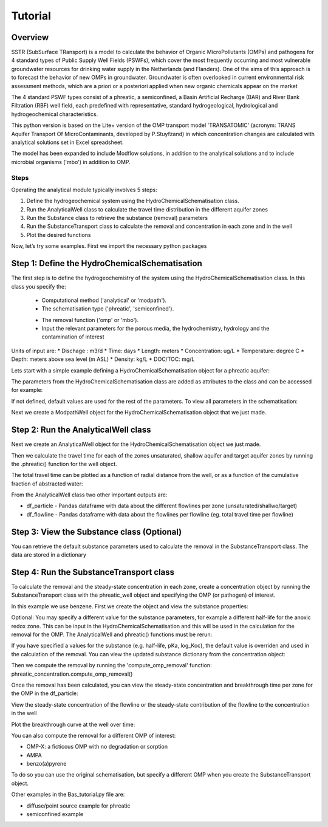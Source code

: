 ========================================================================================================
Tutorial
========================================================================================================

Overview
========

SSTR (SubSurface TRansport) is a model to calculate the behavior of Organic
MicroPollutants (OMPs) and pathogens for 4 standard types of Public Supply Well
Fields (PSWFs), which cover the most frequently occurring and most vulnerable
groundwater resources for drinking water supply in the Netherlands (and Flanders).
One of the aims of this approach is to forecast the behavior of new OMPs in
groundwater. Groundwater is often overlooked in current environmental risk
assessment methods, which are a priori or a posteriori applied when new organic
chemicals appear on the market

The 4 standard PSWF types consist of a phreatic, a semiconfined, a Basin Artificial
Recharge (BAR) and River Bank Filtration (RBF) well field, each predefined with
representative, standard hydrogeological, hydrological and hydrogeochemical
characteristics.

This python version is based on the Lite+ version of the OMP transport model 'TRANSATOMIC'
(acronym: TRANS Aquifer Transport Of MicroContaminants, developed by P.Stuyfzand)
in which concentration changes are calculated with analytical solutions set in Excel spreadsheet.

The model has been expanded to include Modflow solutions, in addition to the analytical
solutions and to include microbial organisms ('mbo') in addition to OMP.

Steps
-----

Operating the analytical module typically involves 5 steps:

#. Define the hydrogeochemical system using the HydroChemicalSchematisation class. 
#. Run the AnalyticalWell class to calculate the travel time distribution in the different aquifer zones
#. Run the Substance class to retrieve the substance (removal) parameters
#. Run the SubstanceTransport class to calculate the removal and concentration in each zone and in the well
#. Plot the desired functions

Now, let’s try some examples. First we import the necessary python packages

.. ipython:: python

    import pandas as pd
    from pathlib import Path

    import matplotlib.pyplot as plt
    import numpy as np
    import pandas as pd
    import os
    from pandas import read_csv
    from pandas import read_excel
    import math
    from scipy.special import kn as besselk
    from pathlib import Path

    from greta.Analytical_Well import *
    from greta.Substance_Transport import *



Step 1: Define the HydroChemicalSchematisation
==============================================
The first step is to define the hydrogeochemistry of the system using the HydroChemicalSchematisation class.
In this class you specify the:

    * Computational method ('analytical' or 'modpath').
    * The schematisation type ('phreatic', 'semiconfined').
    .. ('riverbankfiltration', 'basinfiltration' coming soon).
    * The removal function ('omp' or 'mbo').

    * Input the relevant parameters for the porous media, the hydrochemistry, hydrology and the contamination of interest

.. The class parameters can be roughly grouped into the following categories;

.. * System.
.. * Settings.
.. * Porous Medium
.. * Hydrochemistry
.. * Hydrology
.. * Contaminant
.. * Diffuse contamination
.. * Point Contamination
.. * Model size

Units of input are:
* Dischage : m3/d
* Time: days
* Length: meters
* Concentration: ug/L
* Temperature: degree C
* Depth: meters above sea level (m ASL)
* Density: kg/L
* DOC/TOC: mg/L

Lets start with a simple example defining a HydroChemicalSchematisation object for a phreatic aquifer:

.. ipython:: python

    phreatic_schematisation = HydroChemicalSchematisation(schematisation_type='phreatic',
                                                        well_discharge=-7500, #m3/day
                                                        recharge_rate=0.0008, #m/day
                                                        thickness_vadose_zone_at_boundary=5, #m
                                                        thickness_shallow_aquifer=10,  #m
                                                        thickness_target_aquifer=40, #m
                                                        hor_permeability_target_aquifer=35, #m/day
                                                        redox_vadose_zone='anoxic',
                                                        redox_shallow_aquifer='anoxic',
                                                        redox_target_aquifer='deeply_anoxic',
                                                        pH_target_aquifer=7.,
                                                        temperature=11.,
                                                        substance='benzene',
                                                        diffuse_input_concentration = 100, #ug/L
                                                        )

The parameters from the HydroChemicalSchematisation class are added as attributes to
the class and can be accessed for example:

.. ipython:: python

    phreatic_schematisation.schematisation_type
    phreatic_schematisation.well_discharge
    phreatic_schematisation.porosity_shallow_aquifer

If not defined, default values are used for the rest of the parameters. To view all parameters in the schematisation:

.. ipython:: python

    phreatic_schematisation.__dict__

Next we create a ModpathWell object for the HydroChemicalSchematisation object that we just made.

Step 2: Run the AnalyticalWell class
=====================================
Next we create an AnalyticalWell object for the HydroChemicalSchematisation object we just made.

.. ipython:: python

    phreatic_well = AnalyticalWell(phreatic_schematisation)

Then we calculate the travel time for each of the zones unsaturated, shallow aquifer and target aquifer zones
by running the .phreatic() function for the well object. 

.. ipython:: python

    phreatic_well.phreatic()

The total travel time can be plotted as a function of radial distance from the well, or as a function
of the cumulative fraction of abstracted water: 

.. ipython:: python

    radial_plot = phreatic_well.plot_travel_time_versus_radial_distance(xlim=[0, 2000], ylim=[1e3, 1e6])
    cumulative_plot = phreatic_well.plot_travel_time_versus_cumulative_abstracted_water(xlim=[0, 1], ylim=[1e3, 1e6])

.. image:: travel_time_versus_radial_distance_phreatic.png

.. image:: travel_time_versus_cumulative_abs_water_phreatic.png

From the AnalyticalWell class two other important outputs are:

* df_particle - Pandas dataframe with data about the different flowlines per zone (unsaturated/shallwo/target)
* df_flowline - Pandas dataframe with data about the flowlines per flowline (eg. total travel time per flowline)

Step 3: View the Substance class (Optional)
===========================================
You can retrieve the default substance parameters used to calculate the removal in the
SubstanceTransport class. The data are stored in a dictionary

.. ipython:: python
    
    test_substance = Substance(substance_name='benzene')
    test_substance.substance_dict


Step 4: Run the SubstanceTransport class
========================================
To calculate the removal and the steady-state concentration in each zone, create a concentration
object by running the SubstanceTransport class with the phreatic_well object and specifying
the OMP (or pathogen) of interest.

In this example we use benzene. First we create the object and view the substance properties:

.. ipython:: python

    phreatic_concentration = SubstanceTransport(phreatic_well, substance = 'benzene')
    phreatic_concentration.substance_dict

Optional: You may specify a different value for the substance parameters, for example
a different half-life for the anoxic redox zone. This can be input in the HydroChemicalSchematisation
and this will be used in the calculation for the removal for the OMP. The AnalyticalWell and 
phreatic() functions must be rerun:

.. ipython:: python

    phreatic_schematisation = HydroChemicalSchematisation(schematisation_type='phreatic',
                                                            well_discharge=-7500, #m3/day
                                                            recharge_rate=0.0008, #m/day
                                                            thickness_vadose_zone_at_boundary=5,
                                                            thickness_shallow_aquifer=10,
                                                            thickness_target_aquifer=40,
                                                            hor_permeability_target_aquifer=35,
                                                            redox_vadose_zone='anoxic',
                                                            redox_shallow_aquifer='anoxic',
                                                            redox_target_aquifer='deeply_anoxic',
                                                            pH_target_aquifer=7.,
                                                            temperature=11.,
                                                            substance='benzene',
                                                            diffuse_input_concentration = 100, #ug/L
                                                            partition_coefficient_water_organic_carbon=2,
                                                            dissociation_constant=1,
                                                            halflife_suboxic=12, 
                                                            halflife_anoxic=420, 
                                                            halflife_deeply_anoxic=6000,
                                                            )
    phreatic_well = AnalyticalWell(phreatic_schematisation)
    phreatic_well.phreatic() 
    phreatic_concentration = SubstanceTransport(phreatic_well, substance = 'benzene')
    
If you have specified a values for the substance (e.g. half-life, pKa, log_Koc),
the default value is overriden and used in the calculation of the removal. You can
view the updated substance dictionary from the concentration object:

.. ipython:: python

    phreatic_concentration.substance_dict

Then we compute the removal by running the 'compute_omp_removal' function:
phreatic_concentration.compute_omp_removal()

.. ipython:: python
    
    phreatic_concentration.compute_omp_removal()


Once the removal has been calculated, you can view the steady-state concentration
and breakthrough time per zone for the OMP in the df_particle:

.. ipython:: python

    phreatic_concentration.df_particle[['flowline_id', 'zone', 'steady_state_concentration', 'breakthrough_travel_time']].head(4)

View the steady-state concentration of the flowline or the steady-state
contribution of the flowline to the concentration in the well

.. ipython:: python

    phreatic_concentration.df_flowline[['flowline_id', 'breakthrough_concentration', 'total_breakthrough_travel_time']].head(5)

Plot the breakthrough curve at the well over time:

.. ipython:: python

    benzene_plot = phreatic_concentration.plot_concentration(ylim=[0,10 ])

.. image:: benzene_plot.png

You can also compute the removal for a different OMP of interest:

* OMP-X: a ficticous OMP with no degradation or sorption
* AMPA
* benzo(a)pyrene

To do so you can use the original schematisation, but specify a different OMP when you create
the SubstanceTransport object.

.. ipython:: python

    phreatic_well = AnalyticalWell(phreatic_schematisation)
    phreatic_well.phreatic() 
    phreatic_concentration = SubstanceTransport(phreatic_well, substance = 'OMP-X')
    phreatic_concentration.compute_omp_removal()
    omp_x_plot = phreatic_concentration.plot_concentration(ylim=[0,100 ])

.. image:: omp_x_plot.png


.. ipython:: python

    phreatic_well = AnalyticalWell(phreatic_schematisation)
    phreatic_well.phreatic() 
    phreatic_concentration = SubstanceTransport(phreatic_well, substance = 'benzo(a)pyrene')
    phreatic_concentration.compute_omp_removal()
    benzo_plot = phreatic_concentration.plot_concentration(ylim=[0,1])

.. image:: benzo_plot.png

.. ipython:: python

    phreatic_well = AnalyticalWell(phreatic_schematisation)
    phreatic_well.phreatic() 
    phreatic_concentration = SubstanceTransport(phreatic_well, substance = 'AMPA')
    phreatic_concentration.compute_omp_removal()
    ampa_plot = phreatic_concentration.plot_concentration( ylim=[0,1])

.. image:: ampa_plot.png


Other examples in the Bas_tutorial.py file are:

* diffuse/point source example for phreatic 
* semiconfined example



